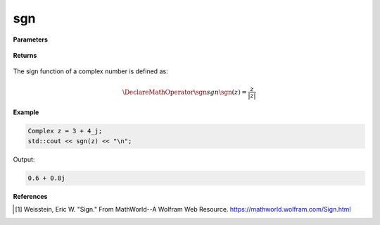 
sgn
=====

.. cpp:function:: constexpr Complex sgn(const Complex& z) noexcept

   Returns the complex sign function [1]_ of a complex number :math:`z`.

**Parameters**

   .. cpp:var:: const Complex& z

        A complex number. 
        
**Returns**

    .. cpp:type:: Complex

        A complex number. 

The sign function of a complex number is defined as:

.. math::

   \DeclareMathOperator\sgn{sgn}
   \sgn(z) = \frac{z}{|z|}

**Example**

.. code-block:: cpp

   Complex z = 3 + 4_j;
   std::cout << sgn(z) << "\n";

Output:

.. code-block:: cpp

   0.6 + 0.8j

**References**

.. [1]  Weisstein, Eric W. "Sign." From MathWorld--A Wolfram Web Resource. 
        https://mathworld.wolfram.com/Sign.html